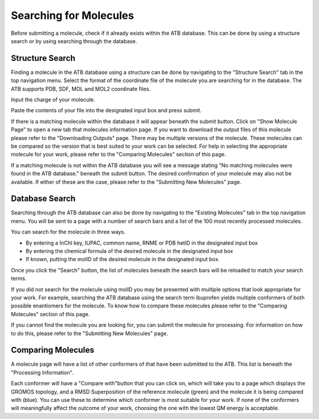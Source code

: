 Searching for Molecules
=======================

Before submitting a molecule, check if it already exists within the ATB database. This can be done by using a structure search or by using searching through the database.

Structure Search
----------------

Finding a molecule in the ATB database using a structure can be done by navigating to the \"Structure Search"\  tab in the top navigation menu. Select the format of the coordinate file of the molecule you are searching for in the database. The ATB supports PDB, SDF, MOL and MOL2 coordinate files. 

Input the charge of your molecule.

Paste the contents of your file into the designated input box and press submit. 

If there is a matching molecule within the database it will appear beneath the submit button. Click on \"Show Molecule Page"\  to open a new tab that molecules information page. If you want to download the output files of this molecule please refer to the \"Downloading Outputs"\  page. There may be multiple versions of the molecule. These molecules can be compared so the version that is best suited to your work can be selected. For help in selecting the appropriate molecule for your work, please refer to the \"Comparing Molecules"\  section of this page. 

If a matching molecule is not within the ATB database you will see a message stating \"No matching molecules were found in the ATB database."\  beneath the submit button. The desired confirmation of your molecule may also not be available. If either of these are the case, please refer to the \"Submitting New Molecules"\  page. 

Database Search
---------------

Searching through the ATB database can also be done by navigating to the \"Existing Molecules"\  tab in the top navigation menu. You will be sent to a page with a number of search bars and a list of the 100 most recently processed molecules. 

You can search for the molecule in three ways.

* By entering a InChI key, IUPAC, common name, RNME or PDB hetID in the designated input box
* By entering the chemical formula of the desired molecule in the designated input box
* If known, putting the molID of the desired molecule in the designated input box. 

Once you click the \"Search"\  button, the list of molecules beneath the search bars will be reloaded to match your search terms. 

If you did not search for the molecule using molID you may be presented with multiple options that look appropriate for your work. For example, searching the ATB database using the search term ibuprofen yields multiple conformers of both possible enantiomers for the molecule. To know how to compare these molecules please refer to the \"Comparing Molecules"\  section of this page. 

If you cannot find the molecule you are looking for, you can submit the molecule for processing. For information on how to do this, please refer to the \"Submitting New Molecules"\  page.

Comparing Molecules
-------------------

A molecule page will have a list of other conformers of that have been submitted to the ATB. This list is beneath the \"Processing Information"\ . 

Each conformer will have a \"Compare with"\ button that you can click on, which will take you to a page which displays the GROMOS topology, and a RMSD Superposition of the reference molecule (green) and the molecule it is being compared with (blue). You can use these to determine which conformer is most suitable for your work. If none of the conformers will meaningfully affect the outcome of your work, choosing the one with the lowest QM energy is acceptable.
